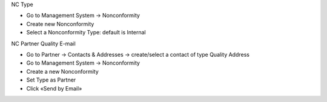 NC Type

* Go to Management System → Nonconformity
* Create new Nonconformity
* Select a Nonconformity Type: default is Internal

NC Partner Quality E-mail

* Go to Partner → Contacts & Addresses → create/select a contact of type Quality Address
* Go to Management System → Nonconformity
* Create a new Nonconformity
* Set Type as Partner
* Click «Send by Email»
